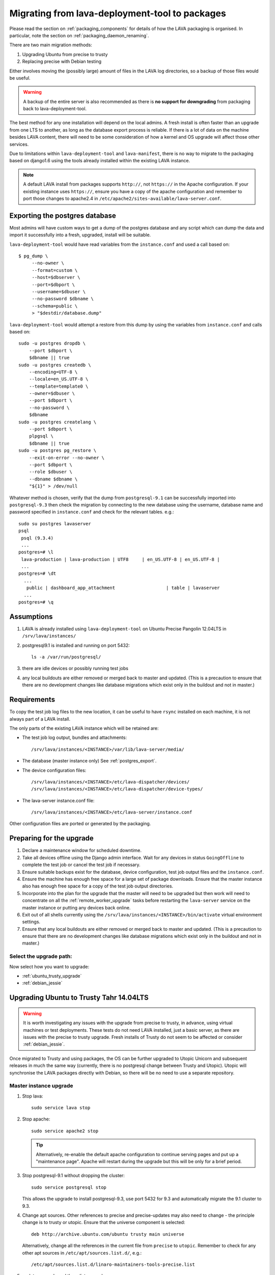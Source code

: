 .. _migrating_from_deployment_tool:

Migrating from lava-deployment-tool to packages
***********************************************

Please read the section on :ref:`packaging_components` for details of
how the LAVA packaging is organised. In particular, note the section
on :ref:`packaging_daemon_renaming`.

There are two main migration methods:

#. Upgrading Ubuntu from precise to trusty
#. Replacing precise with Debian testing

Either involves moving the (possibly large) amount of files in
the LAVA log directories, so a backup of those files would be
useful.

.. warning:: A backup of the entire server is also recommended as there is
             **no support for downgrading** from packaging back to
             lava-deployment-tool.

The best method for any one installation will depend on the local admins.
A fresh install is often faster than an upgrade from one LTS to another,
as long as the database export process is reliable. If there is a lot of
data on the machine besides LAVA content, there will need to be some
consideration of how a kernel and OS upgrade will affect those other
services.

Due to limitations within ``lava-deployment-tool`` and ``lava-manifest``,
there is no way to migrate to the packaging based on django1.6 using
the tools already installed within the existing LAVA instance.

.. note:: A default LAVA install from packages supports ``http://``, not
          ``https://`` in the Apache configuration. If your existing
          instance uses ``https://``, ensure you have a copy of the
          apache configuration and remember to port those changes to
          apache2.4 in ``/etc/apache2/sites-available/lava-server.conf``.

.. _postgres_export:

Exporting the postgres database
###############################

Most admins will have custom ways to get a dump of the postgres
database and any script which can dump the data and import it
successfully into a fresh, upgraded, install will be suitable.

``lava-deployment-tool`` would have read variables from the
``instance.conf`` and used a call based on::

   $ pg_dump \
        --no-owner \
        --format=custom \
        --host=$dbserver \
        --port=$dbport \
        --username=$dbuser \
        --no-password $dbname \
        --schema=public \
        > "$destdir/database.dump"

``lava-deployment-tool`` would attempt a restore from this dump by
using the variables from ``instance.conf`` and calls based on::

    sudo -u postgres dropdb \
        --port $dbport \
        $dbname || true
    sudo -u postgres createdb \
        --encoding=UTF-8 \
        --locale=en_US.UTF-8 \
        --template=template0 \
        --owner=$dbuser \
        --port $dbport \
        --no-password \
        $dbname
    sudo -u postgres createlang \
        --port $dbport \
        plpgsql \
        $dbname || true
    sudo -u postgres pg_restore \
        --exit-on-error --no-owner \
        --port $dbport \
        --role $dbuser \
        --dbname $dbname \
        "${1}" > /dev/null

Whatever method is chosen, verify that the dump from ``postgresql-9.1``
can be successfully imported into ``postgresql-9.3`` then check the
migration by connecting to the new database using the username, database
name and password specified in ``instance.conf`` and check for the
relevant tables. e.g.::

 sudo su postgres lavaserver
 psql
  psql (9.3.4)
  ...
 postgres=# \l
  lava-production | lava-production | UTF8     | en_US.UTF-8 | en_US.UTF-8 |
  ...
 postgres=# \dt
   ...
    public | dashboard_app_attachment                   | table | lavaserver
   ...
 postgres=# \q

.. _assumptions:

Assumptions
###########

#. LAVA is already installed using ``lava-deployment-tool`` on
   Ubuntu Precise Pangolin 12.04LTS in ``/srv/lava/instances/``
#. postgresql9.1 is installed and running on port 5432::

    ls -a /var/run/postgresql/

#. there are idle devices or possibly running test jobs

#. any local buildouts are either removed or merged back to
   master and updated. (This is a precaution to ensure that
   there are no development changes like database migrations which
   exist only in the buildout and not in master.)

.. _requirements:

Requirements
############

To copy the test job log files to the new location, it can be useful
to have ``rsync`` installed on each machine, it is not always part
of a LAVA install.

The only parts of the existing LAVA instance which will be retained are:

* The test job log output, bundles and attachments::

   /srv/lava/instances/<INSTANCE>/var/lib/lava-server/media/

* The database (master instance only) See :ref:`postgres_export`.

* The device configuration files::

   /srv/lava/instances/<INSTANCE>/etc/lava-dispatcher/devices/
   /srv/lava/instances/<INSTANCE>/etc/lava-dispatcher/device-types/

* The lava-server instance.conf file::

   /srv/lava/instances/<INSTANCE>/etc/lava-server/instance.conf

Other configuration files are ported or generated by the packaging.

Preparing for the upgrade
#########################

#. Declare a maintenance window for scheduled downtime.
#. Take all devices offline using the Django admin interface. Wait for
   any devices in status ``GoingOffline`` to complete the test job or
   cancel the test job if necessary.
#. Ensure suitable backups exist for the database, device configuration,
   test job output files and the ``instance.conf``.
#. Ensure the machine has enough free space for a large set of package
   downloads. Ensure that the master instance also has enough free space
   for a copy of the test job output directories.
#. Incorporate into the plan for the upgrade that the master will need
   to be upgraded but then work will need to concentrate on all the
   :ref:`remote_worker_upgrade` tasks before restarting the ``lava-server``
   service on the master instance or putting any devices back online.
#. Exit out of all shells currently using the ``/srv/lava/instances/<INSTANCE>/bin/activate``
   virtual environment settings.
#. Ensure that any local buildouts are either removed or merged back to
   master and updated. (This is a precaution to ensure that
   there are no development changes like database migrations which
   exist only in the buildout and not in master.)

Select the upgrade path:
========================

Now select how you want to upgrade:

* :ref:`ubuntu_trusty_upgrade`
* :ref:`debian_jessie`

.. _ubuntu_trusty_upgrade:

Upgrading Ubuntu to Trusty Tahr 14.04LTS
########################################

.. warning:: It is worth investigating any issues with the upgrade from
             precise to trusty, in advance, using virtual machines or
             test deployments. These tests do not need LAVA installed,
             just a basic server, as there are issues with the precise
             to trusty upgrade. Fresh installs of Trusty do not seem to
             be affected or consider :ref:`debian_jessie`.

Once migrated to Trusty and using packages, the OS can be further
upgraded to Utopic Unicorn and subsequent releases in much the same way
(currently, there is no postgresql change between Trusty and Utopic).
Utopic will synchronise the LAVA packages directly with Debian, so there
will be no need to use a separate repository.

.. _master_instance_upgrade:

Master instance upgrade
=======================

#. Stop lava::

    sudo service lava stop

#. Stop apache::

    sudo service apache2 stop

   .. tip:: Alternatively, re-enable the default apache configuration
            to continue serving pages and put up a "maintenance page".
            Apache will restart during the upgrade but this will be
            only for a brief period.

#. Stop postgresql-9.1 without dropping the cluster::

    sudo service postgresql stop

   This allows the upgrade to install postgresql-9.3, use port 5432
   for 9.3 and automatically migrate the 9.1 cluster to 9.3.

#. Change apt sources. Other references to precise and precise-updates
   may also need to change - the principle change is to trusty or
   utopic. Ensure that the universe component is selected::

    deb http://archive.ubuntu.com/ubuntu trusty main universe

   Alternatively, change all the references in the current file
   from ``precise`` to ``utopic``. Remember to check for any other
   apt sources in ``/etc/apt/sources.list.d/``, e.g.::

    /etc/apt/sources.list.d/linaro-maintainers-tools-precise.list

#. update, upgrade and then dist-upgrade::

    sudo apt-get update
    sudo apt-get upgrade
    sudo apt-get dist-upgrade
    sudo apt-get autoclean

   Avoid making manual changes between the ``upgrade`` and
   ``dist-upgrade`` steps - glibc will be upgraded and some daemons will
   need to be restared, this is best done automatically when prompted
   by debconf.

   The upgrade will bring in a new kernel, so a reboot is required
   at this point to allow fuse to use the upgraded kernel module.

   .. tip:: ``apt`` has migrated to version 1.0 in Trusty, which means
            that some commands can now be run as just ``apt`` as well as
            the previous ``apt-get``. See man 1 apt after the upgrade.

   .. note:: If the machine is virtualised, ensure that the kernel upgrade
             is handled and that the machine reboots into the new image
             cleanly.

#. Remove ``lava-deployment-tool`` - this may seem premature but
   deployment-tool is unusable on Trusty or later and would undo some
   of the changes implemented via the packaging if it was run by mistake.

#. Migrate to Postgresql9.3

   Do not remove postgresql-9.1 until the cluster has been migrated.
   To migrate the cluster, both versions need to be installed - 9.1
   can be removed after the migration (9.1 will not be able to use the
   9.3 cluster). With 9.1 installed, apt will automatically install 9.3::

    sudo service postgresql stop
    sudo pg_dropcluster --stop 9.3 main
    sudo pg_upgradecluster 9.1 main

   You can check the new cluster using ``psql``. e.g.::

    sudo su postgres lavaserver
    psql
     psql (9.3.4)
     ...
    postgres=# \l
     lava-production | lava-production | UTF8     | en_US.UTF-8 | en_US.UTF-8 |
     ...
    postgres=# \q
    exit

   Now drop the 9.1 cluster and remove 9.1::

    sudo pg_dropcluster 9.1 main
    sudo apt-get remove postgresql-9.1 postgresql-client-9.1

   Ubuntu Precise has a buggy postgresql-client-9.1 package which does
   not remove cleanly::

    sudo dpkg -P postgresql-contrib-9.1

   Check that the default postgresql port is 5432::

    grep port /etc/postgresql/9.3/main/postgresql.conf

   You can check the migration using ``psql``::

    sudo su postgres
    psql
     psql (9.3.4)
     ...
    postgres=# \l
     lava-production | lava-production | UTF8     | en_US.UTF-8 | en_US.UTF-8 |
     ...
    postgres=# \q
    exit

#. Clean-up after the upgrade.

   Apache has been upgraded to 2.4, so apache2.2 can be safely removed::

    sudo apt-get --purge autoremove

#. Add the LAVA packaging repository.

   This will remain necessary on Trusty (although the path and keyring
   may change to an official repository) but on Ubuntu Utopic Unicorn
   and later releases, the necessary packages will migrate automatically
   from Debian::

    sudo apt install emdebian-archive-keyring
    sudo vim /etc/apt/sources.list.d/lava.list

   The repository is at::

    deb http://people.linaro.org/~neil.williams/ubuntu trusty main

#. Migrate the instance configuration to the packaging location.

   The packages will respect an existing LAVA configuration, if the relevant
   files are in the correct location ``/etc/lava-server/instance.conf``::

    sudo mkdir -p /etc/lava-server/
    sudo cp /srv/lava/instances/<INSTANCE>/etc/lava-server/instance.conf /etc/lava-server/instance.conf

   Convert the LAVA_PREFIX in `/etc/lava-server/instance.conf` to the
   `FHS`_ (Filesystem Hierarchy Standard) compliant path::

    LAVA_PREFIX="/var/lib/lava-server/"

   Some settings are no longer used by the packaging but these will simply
   be ignored by the packaging.

.. _`FHS`: http://www.pathname.com/fhs/

#. Migrate the device configurations to the packaging locations::

    sudo cp /srv/lava/instances/<INSTANCE>/etc/lava-dispatcher/devices/* /etc/lava-dispatcher/devices/

#. Migrate the instance logfiles to the packaging location.

   The permissions on these files will be fixed once ``lava-server`` is
   installed. Depending on the amount of files, the simplest way to
   migrate the files may be to use rsync::

    sudo mkdir -p /var/lib/lava-server/default/media/
    sudo rsync -vaz /srv/lava/instances/<INSTANCE>/var/lib/lava-server/media/* /var/lib/lava-server/default/media/

   .. note:: The wildcard at the end of the source directory and the
             forward slash at the end of the destination directory are
             very important.

#. Install LAVA from packages::

    sudo apt update
    sudo apt install lava-server

   The install will prompt for the instance name, you can specify the
   same instance name as the original lava-deployment-tool instance but
   this no longer affects where files are actually installed, nor does
   it affect the database name or database user. The instance name
   becomes a simple label with the packaging upgrade.

#. Restart daemons affected by the installation::

    sudo service tftpd-hpa restart

#. Pause while completing the :ref:`remote_worker_upgrade`, if relevant.

#. Run forced healthchecks on devices.

#. Return devices to ``Online`` status.

#. Complete scheduled maintenance.

.. _remote_worker_upgrade:

Remote worker upgrade
=====================

This is essentially the same as a :ref:`master_instance_upgrade`
without any database work and without copying the log files which
are all on the master.

#. Stop lava::

    sudo service lava stop

#. umount the sshfs.

   Check the output of ``mount`` and umount the relevant sshfs location.
   e.g.::

    lava-staging@staging.validation.linaro.org:/srv/lava/instances/staging/var/lib/lava-server/media
     on /srv/lava/instances/staging/var/lib/lava-server/media type
     fuse.sshfs (rw,nosuid,nodev,max_read=65536,allow_other,user=lava-staging)

    $ sudo umount /srv/lava/instances/<INSTANCE>/var/lib/lava-server/media

#. Stop apache::

    sudo service apache2 stop

#. Change apt sources. Other references to precise and precise-updates
   may also need to change - the principle change is to trusty or
   utopic. Ensure that the universe component is selected::

    deb http://archive.ubuntu.com/ubuntu trusty main universe

   Alternatively, change all the references in the current file
   from ``precise`` to ``utopic``. Remember to check for any other
   apt sources in ``/etc/apt/sources.list.d/``, e.g.::

    /etc/apt/sources.list.d/linaro-maintainers-tools-precise.list

#. update, upgrade and then dist-upgrade::

    sudo apt-get update
    sudo apt-get upgrade
    sudo apt-get dist-upgrade
    sudo apt-get autoclean

   Avoid making manual changes between the ``upgrade`` and
   ``dist-upgrade`` steps - glibc will be upgraded and some daemons will
   need to be restared, this is best done automatically when prompted
   by debconf.

   The upgrade will bring in a new kernel, so a reboot is required
   at this point to use the matching fuse support for the master.

   .. tip:: ``apt`` has migrated to version 1.0 in Trusty, which means
            that some commands can now be run as just ``apt`` as well as
            the previous ``apt-get``. See man 1 apt after the upgrade.

   .. note:: If the machine is virtualised, ensure that the kernel upgrade
             is handled and that the machine reboots into the new image
             cleanly.

#. Remove ``lava-deployment-tool`` - this may seem premature but
   deployment-tool is unusable on Trusty or later and would undo some
   of the changes implemented via the packaging if it was run by mistake.

#. Clean-up after the upgrade.

   Apache has been upgraded to 2.4, so apache2.2 can be safely removed::

    sudo apt-get --purge autoremove

#. Add the LAVA packaging repository.

   This will remain necessary on Trusty (although the path and keyring
   may change to an official repository) but on Ubuntu Utopic Unicorn
   and later releases, the necessary packages will migrate automatically
   from Debian::

    sudo apt install emdebian-archive-keyring
    sudo vim /etc/apt/sources.list.d/lava.list

   The repository is at::

    deb http://people.linaro.org/~neil.williams/ubuntu trusty main

#. Migrate the instance configuration to the packaging location.

   The packages will respect an existing LAVA configuration, if the relevant
   files are in the correct location ``/etc/lava-server/instance.conf``::

    sudo mkdir -p /etc/lava-server/
    sudo cp /srv/lava/instances/<INSTANCE>/etc/lava-server/instance.conf /etc/lava-server/instance.conf

   Convert the LAVA_PREFIX in `/etc/lava-server/instance.conf`
   to the `FHS`_ (Filesystem Hierarchy Standard) compliant path::

    LAVA_PREFIX="/var/lib/lava-server/"

   Some settings are no longer used by the packaging but these will simply
   be ignored by the packaging.

#. **Do not migrate the instance logfiles** to the packaging location.

   There is no ``rsync`` operation on a remote worker - the files are
   on an sshfs from the master. Ensure that
   ``/srv/lava/instances/<INSTANCE>/var/lib/lava-server/media``
   is empty and that there is no current sshfs mount.

#. Install LAVA from packages::

    sudo apt update
    sudo apt install lava-server

   Ensure you specify that this is not a single master instance when
   prompted by debconf.

   The install will prompt for the instance name, you can specify the
   same instance name as the original lava-deployment-tool instance but
   this no longer affects where files are actually installed, nor does
   it affect the database name or database user. The instance name
   becomes a simple label with the packaging upgrade.

   The other details which will be needed during installation are available
   in the ``instance.conf`` of the original worker. Enter the details
   when prompted. See :ref:`distributed_deployment`.

#. Enable apache on the remote worker.

   This is used to serve modified files to the devices::

    sudo a2dissite 000-default
    sudo a2ensite lava-server
    sudo service apache2 restart

#. Restart daemons affected by the installation::

    sudo service tftpd-hpa restart

#. Return to :ref:`master_instance_upgrade`.

.. _debian_jessie:

Upgrading LAVA to Debian Jessie (testing)
###########################################

The recommended method to upgrade LAVA to Debian is to backup critical
data on the Ubuntu Precise machine and then install a fresh Debian
install. See :ref:`requirements`.

It is possible to upgrade from Ubuntu to Debian but it is not recommended
as it may end up with a mix of package setups and an unexpected final
configuration.

Most of the steps are similar to the Ubuntu upgrade steps and these
instructions also cover if you choose to make a fresh install of
Ubuntu Trusty Tahr 14.04LTS.

The data needed off the old Precise instance will be:

#. The test job data::

    /srv/lava/instances/<INSTANCE>/var/lib/lava-server/media/*

#. The database (except for remote workers) See :ref:`postgres_export`.

   * The device configuration files::

     /srv/lava/instances/<INSTANCE>/etc/lava-dispatcher/devices/
     /srv/lava/instances/<INSTANCE>/etc/lava-dispatcher/device-types/

#. The instance configuration::

    /srv/lava/instances/<INSTANCE>/etc/lava-server/instance.conf

To switch the OS, it may be best to retire the old machine / VM and
put it onto a different network address and hostname. Then dump the
postgres database and create a backup of the test job data.

The choice between using Jessie and Sid is entirely down to you.
There is no particular reason to upgrade to jessie as a route to
unstable, you can just go from wheezy to unstable, especially with
a server-based install without a graphical user interface.

.. _install_lava_master_debian:

Installing a LAVA master instance on Debian
===========================================

The process does not differ greatly from the standard installation
instructions for :ref:`debian_installation`. The extra stages occur
between installation of the base system and installation of the LAVA
packages.

#. Download an ISO for Debian 7.5 Wheezy from http://www.debian.org/

#. Install on required machine - no need for a desktop environment and
   the database installation is best left until after the upgrade to
   Jessie. ``openssh-server`` would be useful.

#. Change apt sources to point at jessie instead of wheezy::

    /etc/apt/sources.list

#. update, upgrade and then dist-upgrade::

    sudo apt-get update
    sudo apt-get upgrade
    sudo apt-get dist-upgrade
    sudo apt-get autoclean

   Avoid making manual changes between the ``upgrade`` and
   ``dist-upgrade`` steps - glibc will be upgraded and some daemons will
   need to be restared, this is best done automatically when prompted
   by debconf.

   The upgrade will bring in a new kernel, so a reboot is recommended
   at this point.

   .. tip:: ``apt`` has migrated to version 1.0 in Jessie, which means
            that some commands can now be run as just ``apt`` as well as
            the previous ``apt-get``. See man 1 apt after the upgrade.

#. Clean-up after the upgrade.

   Apache has been upgraded to 2.4, so apache2.2 is one of many
   packages which can be safely removed::

    sudo apt-get --purge autoremove

#. Add the LAVA packaging repository.

   This will remain necessary only until all the necessary packages
   are in Debian unstable and able to migrate into jessie::

    sudo apt install emdebian-archive-keyring
    sudo vim /etc/apt/sources.list.d/lava.list

   The repository is at::

    deb http://people.linaro.org/~neil.williams/lava jessie main

#. Migrate the instance configuration to the packaging location.

   The packages will respect an existing LAVA configuration, if the relevant
   files are in the correct location ``/etc/lava-server/instance.conf``.
   Copy the ``instance.conf`` from the precise box to the new Debian
   machine and put into place. e.g.::

    sudo mkdir -p /etc/lava-server/
    sudo cp /tmp/instance.conf /etc/lava-server/instance.conf

   Convert the LAVA_PREFIX in `/etc/lava-server/instance.conf`
   to the `FHS`_ (Filesystem Hierarchy Standard) compliant path::

    LAVA_PREFIX="/var/lib/lava-server/"

   Some settings are no longer used by the packaging but these will simply
   be ignored by the packaging.

#. Migrate the instance logfiles to the packaging location.

   The permissions on these files will be fixed once ``lava-server`` is
   installed. Depending on how the files were copied from the Ubuntu
   machine, the files can be decompressed directly into the new
   location.

#. Import the postgres database dump.

   Use the values in the ``/etc/lava-server/instance.conf`` to import
   the postgres data with the correct username, password and database
   access.

#. Install LAVA from packages::

    sudo apt update
    sudo apt install lava-server

   The install will prompt for the instance name, you can specify the
   same instance name as the original lava-deployment-tool instance but
   this no longer affects where files are actually installed, nor does
   it affect the database name or database user. The instance name
   becomes a simple label with the packaging upgrade.

#. Enable the lava-server apache configuration::

    sudo a2dissite 000-default
    sudo a2ensite lava-server
    sudo service apache2 restart

#. Restart daemons affected by the installation::

    sudo service tftpd-hpa restart

#. Ensure all devices remain offline.

#. Configure the master to work with a remote worker.

See :ref:`remote_database` and :ref:`example_postgres`. Remember to
use the ``LAVA_DB_USER`` and ``LAVA_DB_NAME`` from the ``instance.conf``
on the master. e.g.::

 host    lava-playground    lava-playground    0.0.0.0/0    md5

#. Pause to :ref:`remote_worker_debian`.

#. Run forced healthchecks on devices.

#. Return devices to ``Online`` status.

#. Complete scheduler maintenance.

.. _remote_worker_debian:

Install a LAVA remote worker using Debian
==========================================

The process does not differ greatly from the standard installation
instructions for :ref:`debian_installation`. The extra stages occur
between installation of the base system and installation of the LAVA
packages.

#. Download an ISO for Debian 7.5 Wheezy from http://www.debian.org/

#. Install on required machine - no need for a desktop environment,
   ``openssh-server`` would be useful.

#. Change apt sources to point at jessie instead of wheezy::

    /etc/apt/sources.list

#. update, upgrade and then dist-upgrade::

    sudo apt-get update
    sudo apt-get upgrade
    sudo apt-get dist-upgrade
    sudo apt-get autoclean

   Avoid making manual changes between the ``upgrade`` and
   ``dist-upgrade`` steps - glibc will be upgraded and some daemons will
   need to be restared, this is best done automatically when prompted
   by debconf.

   The upgrade will bring in a new kernel, so a reboot is recommended
   at this point.

   .. tip:: ``apt`` has migrated to version 1.0 in Jessie, which means
            that some commands can now be run as just ``apt`` as well as
            the previous ``apt-get``. See man 1 apt after the upgrade.

#. Clean-up after the upgrade.

   Apache has been upgraded to 2.4, so apache2.2 is one of many
   packages which can be safely removed::

    sudo apt-get --purge autoremove

#. Add the LAVA packaging repository.

   This will remain necessary only until all the necessary packages
   are in Debian unstable and able to migrate into jessie::

    sudo apt install emdebian-archive-keyring
    sudo vim /etc/apt/sources.list.d/lava.list

   The repository is at::

    deb http://people.linaro.org/~neil.williams/lava jessie main

#. Migrate the instance configuration to the packaging location.

   The packages will respect an existing LAVA configuration but still ask
   the questions, so keep a terminal window open with the values.
   Copy the ``instance.conf`` from the precise box to the new Debian
   machine and put into place. e.g.::

    sudo mkdir -p /etc/lava-server/
    sudo cp /tmp/instance.conf /etc/lava-server/instance.conf

   Convert the LAVA_PREFIX in `/etc/lava-server/instance.conf`
   to the `FHS`_ (Filesystem Hierarchy Standard) compliant path::

    LAVA_PREFIX="/var/lib/lava-server/"

   Some settings are no longer used by the packaging but these will simply
   be ignored by the packaging.

#. **Do not migrate the instance logfiles** to the packaging location.

   There is no ``rsync`` operation on a remote worker - the files are
   on an sshfs from the master. Ensure that ``/var/lib/lava-server/default/media``
   is empty and that there is no current sshfs mount.

#. Install LAVA from packages::

    sudo apt update
    sudo apt install lava-server

   The install will prompt for the instance name, you can specify the
   same instance name as the original lava-deployment-tool instance but
   this no longer affects where files are actually installed, nor does
   it affect the database name or database user. The instance name
   becomes a simple label with the packaging upgrade.

#. Configure the remote worker

   See :ref:`configuring_remote_worker` to setup the SSH key, the ``fuse``
   configuration and ``lava-coordinator``.

   Restart the ``lava-server`` daemon once done and check that the SSHFS
   mount operations has worked. See :ref:`check_sshfs_mount`.

#. Enable apache on the remote worker.

   This is used to serve modified files to the devices::

    sudo a2dissite 000-default
    sudo a2ensite lava-server
    sudo service apache2 restart

#. Restart daemons affected by the installation::

    sudo service tftpd-hpa restart

#. Return to :ref:`install_lava_master_debian`.
